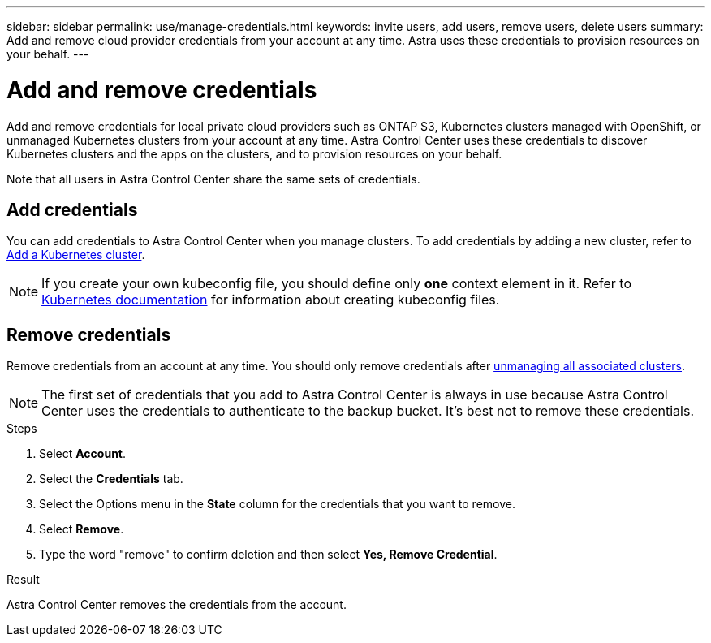 ---
sidebar: sidebar
permalink: use/manage-credentials.html
keywords: invite users, add users, remove users, delete users
summary: Add and remove cloud provider credentials from your account at any time. Astra uses these credentials to provision resources on your behalf.
---

= Add and remove credentials
:hardbreaks:
:icons: font
:imagesdir: ../media/use/

[.lead]
Add and remove credentials for local private cloud providers such as ONTAP S3, Kubernetes clusters managed with OpenShift, or unmanaged Kubernetes clusters from your account at any time. Astra Control Center uses these credentials to discover Kubernetes clusters and the apps on the clusters, and to provision resources on your behalf.

Note that all users in Astra Control Center share the same sets of credentials.

== Add credentials

You can add credentials to Astra Control Center when you manage clusters. To add credentials by adding a new cluster, refer to link:../get-started/setup_overview.html#add-cluster[Add a Kubernetes cluster].

NOTE: If you create your own kubeconfig file, you should define only *one* context element in it. Refer to https://kubernetes.io/docs/concepts/configuration/organize-cluster-access-kubeconfig/[Kubernetes documentation^] for information about creating kubeconfig files.

== Remove credentials

Remove credentials from an account at any time. You should only remove credentials after link:unmanage.html[unmanaging all associated clusters].

NOTE: The first set of credentials that you add to Astra Control Center is always in use because Astra Control Center uses the credentials to authenticate to the backup bucket. It's best not to remove these credentials.

.Steps

. Select *Account*.
. Select the *Credentials* tab.
. Select the Options menu in the *State* column for the credentials that you want to remove.
. Select *Remove*.
. Type the word "remove" to confirm deletion and then select *Yes, Remove Credential*.

.Result

Astra Control Center removes the credentials from the account.
